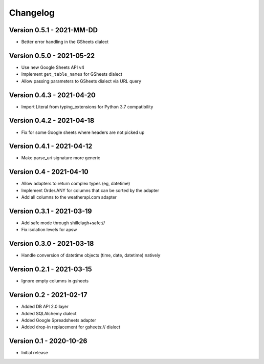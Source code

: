 =========
Changelog
=========

Version 0.5.1 - 2021-MM-DD
==========================

- Better error handling in the GSheets dialect

Version 0.5.0 - 2021-05-22
==========================

- Use new Google Sheets API v4
- Implement ``get_table_names`` for GSheets dialect
- Allow passing parameters to GSheets dialect via URL query

Version 0.4.3 - 2021-04-20
==========================

- Import Literal from typing_extensions for Python 3.7 compatibility

Version 0.4.2 - 2021-04-18
==========================

- Fix for some Google sheets where headers are not picked up

Version 0.4.1 - 2021-04-12
==========================

- Make parse_uri signature more generic

Version 0.4 - 2021-04-10
========================

- Allow adapters to return complex types (eg, datetime)
- Implement Order.ANY for columns that can be sorted by the adapter
- Add all columns to the weatherapi.com adapter

Version 0.3.1 - 2021-03-19
==========================

- Add safe mode through shillelagh+safe://
- Fix isolation levels for apsw

Version 0.3.0 - 2021-03-18
==========================

- Handle conversion of datetime objects (time, date, datetime) natively

Version 0.2.1 - 2021-03-15
==========================

- Ignore empty columns in gsheets

Version 0.2 - 2021-02-17
========================

- Added DB API 2.0 layer
- Added SQLAlchemy dialect
- Added Google Spreadsheets adapter
- Added drop-in replacement for gsheets:// dialect

Version 0.1 - 2020-10-26
========================

- Initial release
